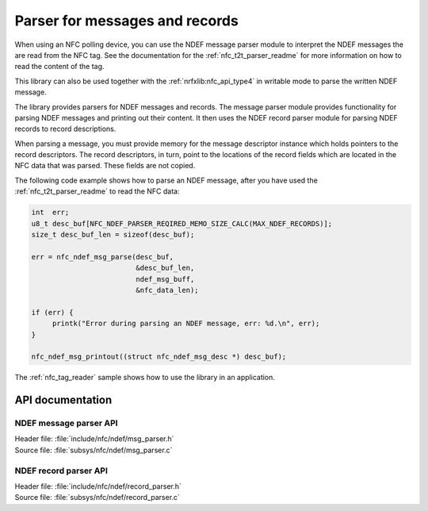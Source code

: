.. _nfc_ndef_parser_readme:

Parser for messages and records
###############################

When using an NFC polling device, you can use the NDEF message parser module to interpret the NDEF messages the are read from the NFC tag.
See the documentation for the :ref:`nfc_t2t_parser_readme` for more information on how to read the content of the tag.

This library can also be used together with the :ref:`nrfxlib:nfc_api_type4` in writable mode to parse the written NDEF message.

The library provides parsers for NDEF messages and records.
The message parser module provides functionality for parsing NDEF messages and printing out their content.
It then uses the NDEF record parser module for parsing NDEF records to record descriptions.

When parsing a message, you must provide memory for the message descriptor instance which holds pointers to the record descriptors.
The record descriptors, in turn, point to the locations of the record fields which are located in the NFC data that was parsed.
These fields are not copied.

The following code example shows how to parse an NDEF message, after you have used the :ref:`nfc_t2t_parser_readme` to read the NFC data:

.. code-block:: c

   int  err;
   u8_t desc_buf[NFC_NDEF_PARSER_REQIRED_MEMO_SIZE_CALC(MAX_NDEF_RECORDS)];
   size_t desc_buf_len = sizeof(desc_buf);

   err = nfc_ndef_msg_parse(desc_buf,
                            &desc_buf_len,
			    ndef_msg_buff,
			    &nfc_data_len);

   if (err) {
        printk("Error during parsing an NDEF message, err: %d.\n", err);
   }

   nfc_ndef_msg_printout((struct nfc_ndef_msg_desc *) desc_buf);

The :ref:`nfc_tag_reader` sample shows how to use the library in an application.

API documentation
*****************

NDEF message parser API
-----------------------

| Header file: :file:`include/nfc/ndef/msg_parser.h`
| Source file: :file:`subsys/nfc/ndef/msg_parser.c`

.. doxygengroup:: nfc_ndef_msg_parser
   :project: nrf
   :members:

NDEF record parser API
----------------------

| Header file: :file:`include/nfc/ndef/record_parser.h`
| Source file: :file:`subsys/nfc/ndef/record_parser.c`

.. doxygengroup:: nfc_ndef_record_parser
   :project: nrf
   :members:

